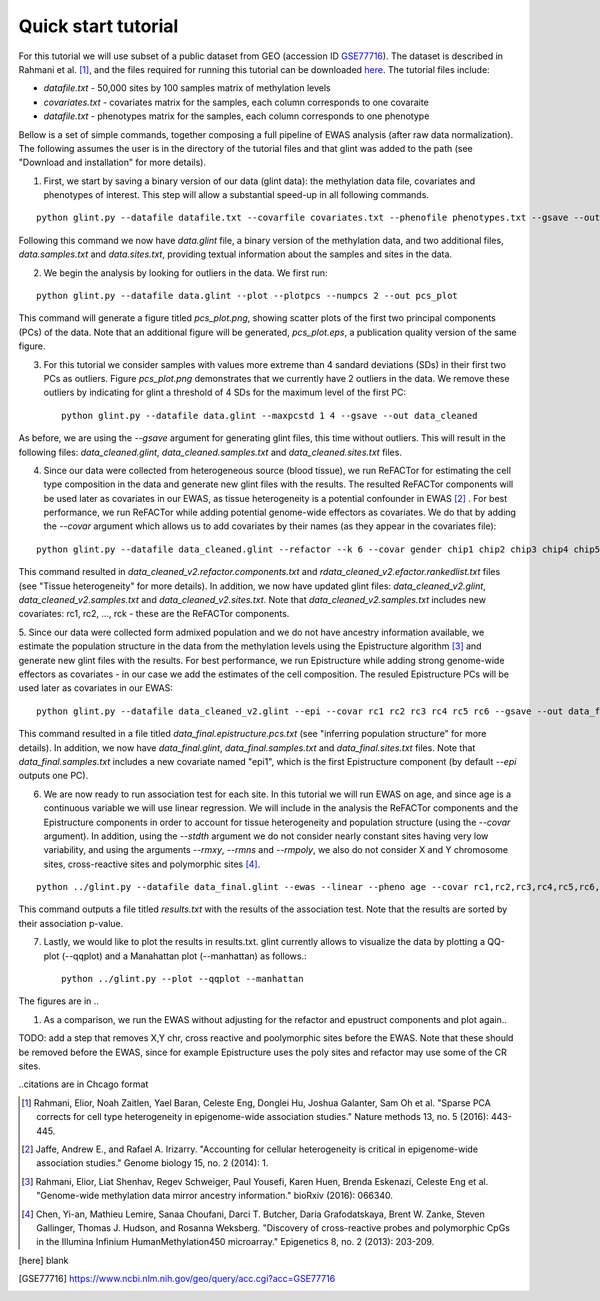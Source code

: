 
Quick start tutorial
====================

For this tutorial we will use subset of a public dataset from GEO (accession ID GSE77716_). The dataset is described in Rahmani et al. [1]_, and the files required for running this tutorial can be downloaded here_. The tutorial files include:

- *datafile.txt* - 50,000 sites by 100 samples matrix of methylation levels
- *covariates.txt* - covariates matrix for the samples, each column corresponds to one covaraite
- *datafile.txt* - phenotypes matrix for the samples, each column corresponds to one phenotype

.. Files and figures generated by this tutorial can be found under the 'results' directory in the tutorial files directory.

Bellow is a set of simple commands, together composing a full pipeline of EWAS analysis (after raw data normalization). The following assumes the user is in the directory of the tutorial files and that glint was added to the path (see "Download and installation" for more details).

1. First, we start by saving a binary version of our data (glint data): the methylation data file, covariates and phenotypes of interest. This step will allow a substantial speed-up in all following commands.

::

	python glint.py --datafile datafile.txt --covarfile covariates.txt --phenofile phenotypes.txt --gsave --out data

Following this command we now have *data.glint* file, a binary version of the methylation data, and two additional files, *data.samples.txt* and *data.sites.txt*, providing textual information about the samples and sites in the data.

2. We begin the analysis by looking for outliers in the data. We first run:
	
::

	python glint.py --datafile data.glint --plot --plotpcs --numpcs 2 --out pcs_plot

This command will generate a figure titled *pcs_plot.png*, showing scatter plots of the first two principal components (PCs) of the data. Note that an additional figure will be generated, *pcs_plot.eps*, a publication quality version of the same figure.

.. image:: figs/pcs_plot.png
    :width: 400px
    :align: center
    :height: 300px
    :alt: pcs_plot.png

3. For this tutorial we consider samples with values more extreme than 4 sandard deviations (SDs) in their first two PCs as outliers. Figure *pcs_plot.png* demonstrates that we currently have 2 outliers in the data. We remove these outliers by indicating for glint a threshold of 4 SDs for the maximum level of the first PC::

	python glint.py --datafile data.glint --maxpcstd 1 4 --gsave --out data_cleaned

As before, we are using the *--gsave* argument for generating glint files, this time without outliers. This will result in the following files: *data_cleaned.glint*, *data_cleaned.samples.txt* and *data_cleaned.sites.txt* files.


4. Since our data were collected from heterogeneous source (blood tissue), we run ReFACTor for estimating the cell type composition in the data and generate new glint files with the results. The resulted ReFACTor components will be used later as covariates in our EWAS, as tissue heterogeneity is a potential confounder in EWAS [2]_ . For best performance, we run ReFACTor while adding potential genome-wide effectors as covariates. We do that by adding the *--covar* argument which allows us to add covariates by their names (as they appear in the covariates file):

::

	python glint.py --datafile data_cleaned.glint --refactor --k 6 --covar gender chip1 chip2 chip3 chip4 chip5 chip6 chip7 chip8 --gsave --out data_cleaned_v2

This command resulted in *data_cleaned_v2.refactor.components.txt* and *rdata_cleaned_v2.efactor.rankedlist.txt* files (see "Tissue heterogeneity" for more details). In addition, we now have updated glint files: *data_cleaned_v2.glint*, *data_cleaned_v2.samples.txt* and *data_cleaned_v2.sites.txt*.
Note that *data_cleaned_v2.samples.txt* includes new covariates: rc1, rc2, ..., rck - these are the ReFACTor components.


5. Since our data were collected form admixed population and we do not have ancestry information available, we estimate the population structure in the data from the methylation levels using the Epistructure algorithm [3]_ and generate new glint files with the results. For best performance, we run Epistructure while adding strong genome-wide effectors as covariates - in our case we add the estimates of the cell composition.
The resuled Epistructure PCs will be used later as covariates in our EWAS::

	python glint.py --datafile data_cleaned_v2.glint --epi --covar rc1 rc2 rc3 rc4 rc5 rc6 --gsave --out data_final

This command resulted in a file titled *data_final.epistructure.pcs.txt* (see "inferring population structure" for more details). In addition, we now have *data_final.glint*, *data_final.samples.txt* and *data_final.sites.txt* files.
Note that *data_final.samples.txt* includes a new covariate named "epi1", which is the first Epistructure component (by default *--epi* outputs one PC).


6. We are now ready to run association test for each site. In this tutorial we will run EWAS on age, and since age is a continuous variable we will use linear regression. We will include in the analysis the ReFACTor components and the Epistructure components in order to account for tissue heterogeneity and population structure (using the *--covar* argument). In addition, using the *--stdth* argument we do not consider nearly constant sites having very low variability, and using the arguments *--rmxy*, *--rmns* and *--rmpoly*, we also do not consider X and Y chromosome sites, cross-reactive sites and polymorphic sites [4]_.


::

	python ../glint.py --datafile data_final.glint --ewas --linear --pheno age --covar rc1,rc2,rc3,rc4,rc5,rc6,epi1 --stdth 0.01 --rmxy --rmns --rmpoly

This command outputs a file titled *results.txt* with the results of the association test. Note that the results are sorted by their association p-value.



7. Lastly, we would like to plot the results in results.txt. glint currently allows to visualize the data by plotting a QQ-plot (--qqplot) and a Manahattan plot (--manhattan) as follows.::

	python ../glint.py --plot --qqplot --manhattan

The figures are in .. 

#. As a comparison, we run the EWAS without adjusting for the refactor and epustruct components and plot again..

TODO: add a step that removes X,Y chr, cross reactive and poolymorphic sites before the EWAS. Note that these should be removed before the EWAS, since for example Epistructure uses the poly sites and refactor may use some of the CR sites.


..citations are in Chcago format

.. [1] Rahmani, Elior, Noah Zaitlen, Yael Baran, Celeste Eng, Donglei Hu, Joshua Galanter, Sam Oh et al. "Sparse PCA corrects for cell type heterogeneity in epigenome-wide association studies." Nature methods 13, no. 5 (2016): 443-445.

.. [2] Jaffe, Andrew E., and Rafael A. Irizarry. "Accounting for cellular heterogeneity is critical in epigenome-wide association studies." Genome biology 15, no. 2 (2014): 1.

.. [3] Rahmani, Elior, Liat Shenhav, Regev Schweiger, Paul Yousefi, Karen Huen, Brenda Eskenazi, Celeste Eng et al. "Genome-wide methylation data mirror ancestry information." bioRxiv (2016): 066340.

.. [4] Chen, Yi-an, Mathieu Lemire, Sanaa Choufani, Darci T. Butcher, Daria Grafodatskaya, Brent W. Zanke, Steven Gallinger, Thomas J. Hudson, and Rosanna Weksberg. "Discovery of cross-reactive probes and polymorphic CpGs in the Illumina Infinium HumanMethylation450 microarray." Epigenetics 8, no. 2 (2013): 203-209.


.. [here] blank

.. [GSE77716] https://www.ncbi.nlm.nih.gov/geo/query/acc.cgi?acc=GSE77716

